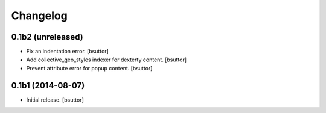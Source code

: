 Changelog
=========


0.1b2 (unreleased)
------------------

- Fix an indentation error.
  [bsuttor]

- Add collective_geo_styles indexer for dexterty content.
  [bsuttor]

- Prevent attribute error for popup content.
  [bsuttor]


0.1b1 (2014-08-07)
------------------

- Initial release.
  [bsuttor]


